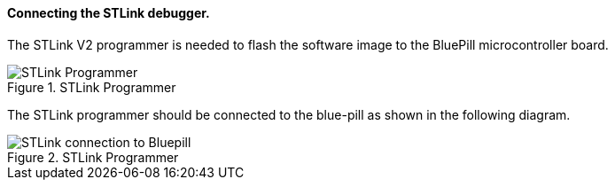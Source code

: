 ==== Connecting the STLink debugger.

The STLink V2 programmer is needed to flash the software image to the BluePill microcontroller 
board.

[#img-stlink]
.STLink Programmer
image::images/stlink.png[STLink Programmer]

The STLink programmer should be connected to the blue-pill as shown in the following diagram.
[#img-stlinkconnection]
.STLink Programmer
image::images/stlink_connector.png[STLink connection to Bluepill]

